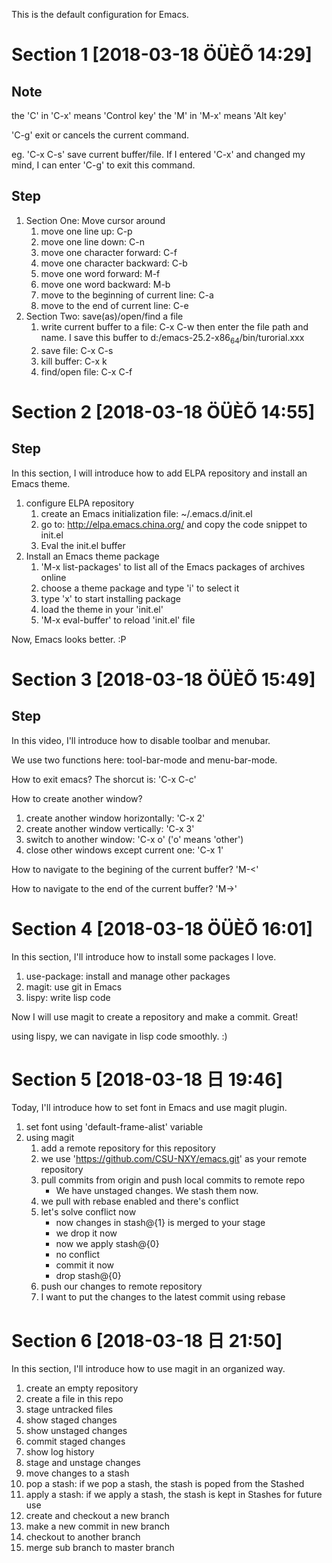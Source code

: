 This is the default configuration for Emacs.

* Section 1 [2018-03-18 ÖÜÈÕ 14:29]
** Note
the 'C' in 'C-x' means 'Control key'
the 'M' in 'M-x' means 'Alt key'

'C-g' exit or cancels the current command.  

eg. 'C-x C-s' save current buffer/file. If I entered 'C-x' and changed
my mind, I can enter 'C-g' to exit this command.

** Step

1. Section One: Move cursor around
   1) move one line up: C-p
   2) move one line down: C-n
   3) move one character forward: C-f
   4) move one character backward: C-b
   5) move one word forward: M-f
   6) move one word backward: M-b
   7) move to the beginning of current line: C-a
   8) move to the end of current line: C-e
2. Section Two:  save(as)/open/find a file
   1) write current buffer to a file: C-x C-w then enter the file path and name. I save this buffer to
      d:/emacs-25.2-x86_64/bin/turorial.xxx
   2) save file: C-x C-s
   3) kill buffer: C-x k
   4) find/open file: C-x C-f

* Section 2 [2018-03-18 ÖÜÈÕ 14:55]
** Step
In this section, I will introduce how to add ELPA repository and install an Emacs theme.

1. configure ELPA repository
   1) create an Emacs initialization file: ~/.emacs.d/init.el
   2) go to: http://elpa.emacs.china.org/ and copy the code snippet to init.el
   3) Eval the init.el buffer
2. Install an Emacs theme package
   1) 'M-x list-packages' to list all of the Emacs packages of archives online
   2) choose a theme package and type 'i' to select it
   3) type 'x' to start installing package
   4) load the theme in your 'init.el'
   5) 'M-x eval-buffer' to reload 'init.el' file

Now, Emacs looks better. :P
* Section 3 [2018-03-18 ÖÜÈÕ 15:49]
** Step
In this video, I'll introduce how to disable toolbar and menubar.

We use two functions here: tool-bar-mode and menu-bar-mode.

How to exit emacs? The shorcut is: 'C-x C-c'

How to create another window? 

1. create another window horizontally: 'C-x 2'
2. create another window vertically: 'C-x 3'
3. switch to another window: 'C-x o' ('o' means 'other')
4. close other windows except current one: 'C-x 1'

How to navigate to the begining of the current buffer? 'M-<'

How to navigate to the end of the current buffer? 'M->'
* Section 4 [2018-03-18 ÖÜÈÕ 16:01]
In this section, I'll introduce how to install some packages I love.

1. use-package: install and manage other packages
2. magit: use git in Emacs
3. lispy: write lisp code

Now I will use magit to create a repository and make a commit. Great!

using lispy, we can navigate in lisp code smoothly. :)
* Section 5 [2018-03-18 日 19:46]
Today, I'll introduce how to set font in Emacs and use magit plugin.

1. set font using 'default-frame-alist' variable
2. using magit
   1) add a remote repository for this repository
   2) we use 'https://github.com/CSU-NXY/emacs.git' as your remote repository
   3) pull commits from origin and push local commits to remote repo
      - We have unstaged changes. We stash them now.
   4) we pull with rebase enabled and there's conflict
   5) let's solve conflict now
      - now changes in stash@{1} is merged to your stage
      - we drop it now
      - now we apply stash@{0}
      - no conflict
      - commit it now
      - drop stash@{0}
   6) push our changes to remote repository
   7) I want to put the changes to the latest commit using rebase
* Section 6 [2018-03-18 日 21:50]
In this section, I'll introduce how to use magit in an organized way.

1. create an empty repository
2. create a file in this repo
3. stage untracked files
4. show staged changes
5. show unstaged changes
6. commit staged changes
7. show log history
8. stage and unstage changes
9. move changes to a stash
10. pop a stash: if we pop a stash, the stash is poped from the
    Stashed
11. apply a stash: if we apply a stash, the stash is kept in Stashes
    for future use
12. create and checkout a new branch
13. make a new commit in new branch
14. checkout to another branch
15. merge sub branch to master branch
